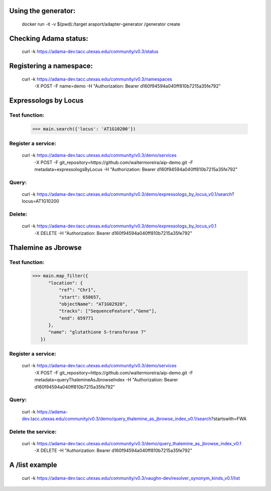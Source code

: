 
Using the generator:
====================

    docker run -it -v $(pwd):/target araport/adapter-generator /generator create


Checking Adama status:
======================

    curl -k https://adama-dev.tacc.utexas.edu/community/v0.3/status


Registering a namespace:
========================

    curl -k https://adama-dev.tacc.utexas.edu/community/v0.3/namespaces \
         -X POST \
         -F name=demo \
         -H "Authorization: Bearer d160f94594a040ff810b7215a35fe792"


Expressologs by Locus
=====================

Test function:
--------------

    >>> main.search({'locus': 'AT1G10200'})

Register a service:
-------------------

    curl -k https://adama-dev.tacc.utexas.edu/community/v0.3/demo/services \
         -X POST \
         -F git_repository=https://github.com/waltermoreira/aip-demo.git \
         -F metadata=expressologsByLocus \
         -H "Authorization: Bearer d160f94594a040ff810b7215a35fe792"

Query:
------

    curl -k https://adama-dev.tacc.utexas.edu/community/v0.3/demo/expressologs_by_locus_v0.1/search\?locus\=AT1G10200

Delete:
-------

    curl -k https://adama-dev.tacc.utexas.edu/community/v0.3/demo/expressologs_by_locus_v0.1 \
         -X DELETE \
         -H "Authorization: Bearer d160f94594a040ff810b7215a35fe792"


Thalemine as Jbrowse
====================

Test function:
--------------

    >>> main.map_filter({
          "location": {
              "ref": "Chr1",
              "start": 658657,
              "objectName": "AT1G02920",
              "tracks": ["SequenceFeature","Gene"],
              "end": 659771
          },
          "name": "glutathione S-transferase 7"
       })

Register a service:
-------------------

    curl -k https://adama-dev.tacc.utexas.edu/community/v0.3/demo/services \
         -X POST \
         -F git_repository=https://github.com/waltermoreira/aip-demo.git \
         -F metadata=queryThalemineAsJbrowseIndex \
         -H "Authorization: Bearer d160f94594a040ff810b7215a35fe792"

Query:
------

    curl -k https://adama-dev.tacc.utexas.edu/community/v0.3/demo/query_thalemine_as_jbrowse_index_v0.1/search\?startswith\=FWA

Delete the service:
-------------------

    curl -k https://adama-dev.tacc.utexas.edu/community/v0.3/demo/query_thalemine_as_jbrowse_index_v0.1 \
         -X DELETE \
         -H "Authorization: Bearer d160f94594a040ff810b7215a35fe792"


A /list example
===============

    curl -k https://adama-dev.tacc.utexas.edu/community/v0.3/vaughn-dev/resolver_synonym_kinds_v0.1/list
